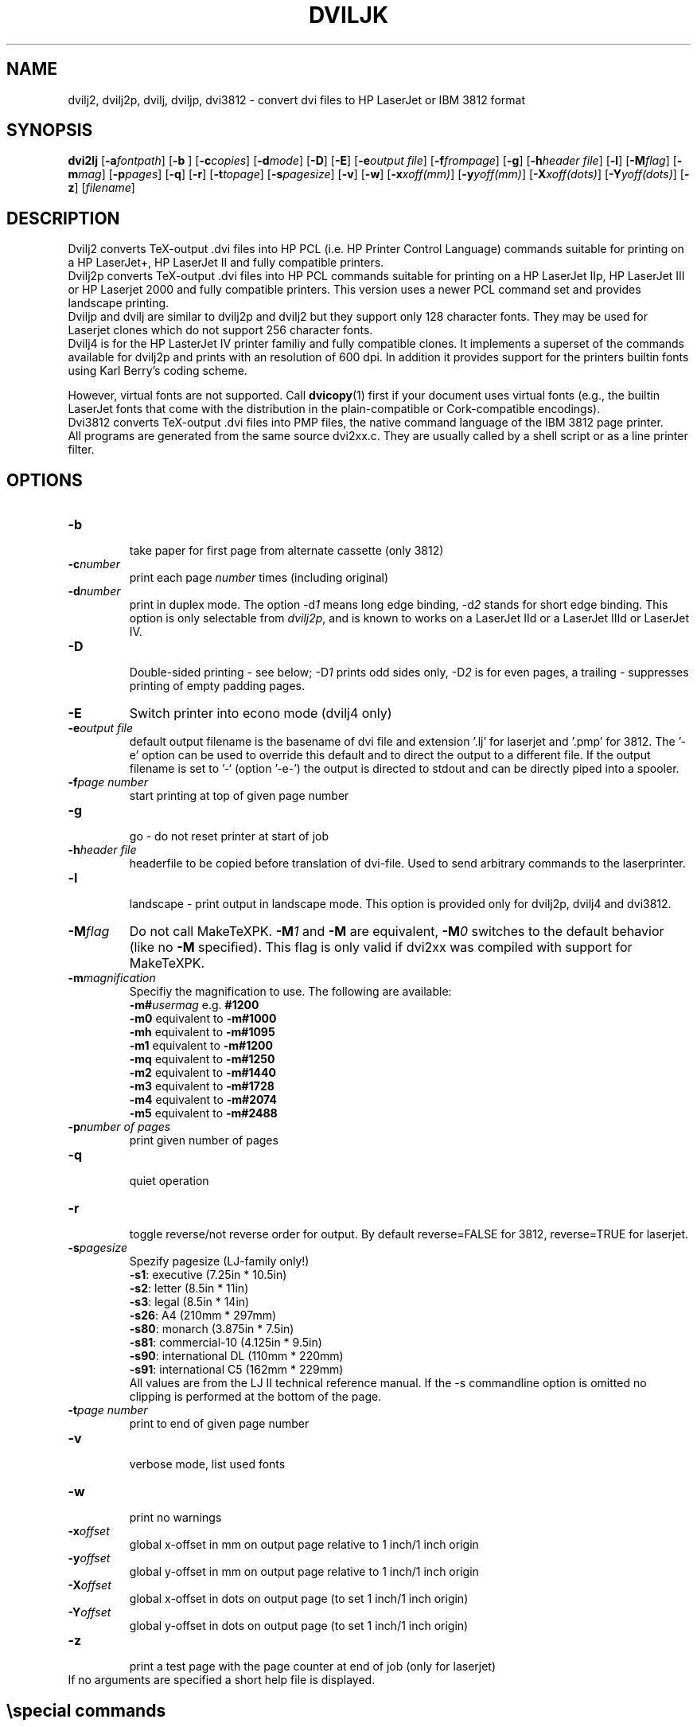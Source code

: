 .TH DVILJK 1 "2 March 1994"
.ad b
.SH NAME
dvilj2, dvilj2p, dvilj, dviljp, dvi3812 \- convert dvi files to HP
LaserJet or IBM 3812 format
.SH SYNOPSIS
\f3dvi2lj\f1 [\f3-a\f2fontpath\f1] 
[\f3-b \f1] 
[\f3-c\f2copies\f1] 
[\f3-d\f2mode\f1]
[\f3-D\f1]
[\f3-E\f1] 
[\f3-e\f2output file\f1] 
[\f3-f\f2frompage\f1] 
[\f3-g\f1] 
[\f3-h\f2header file\f1] 
[\f3-l\f1] 
[\f3-M\f2flag\f1] 
[\f3-m\f2mag\f1] 
[\f3-p\f2pages\f1] 
[\f3-q\f1] 
[\f3-r\f1] 
[\f3-t\f2topage\f1] 
[\f3-s\f2pagesize\f1] 
[\f3-v\f1] 
[\f3-w\f1] 
[\f3-x\f2xoff(mm)\f1] 
[\f3-y\f2yoff(mm)\f1] 
[\f3-X\f2xoff(dots)\f1] 
[\f3-Y\f2yoff(dots)\f1] 
[\f3-z\f1] 
[\f2filename\f1]
.SH DESCRIPTION
Dvilj2 converts TeX-output .dvi files into HP PCL (i.e. HP Printer 
Control Language) commands suitable for printing on a HP LaserJet+,  
HP LaserJet II and fully compatible printers.
.br
Dvilj2p converts TeX-output .dvi files into HP PCL commands suitable
for printing on a HP LaserJet IIp, HP LaserJet III or HP Laserjet 2000
and fully compatible printers. This version uses a newer PCL command
set and provides landscape printing.
.br
Dviljp and dvilj are similar to dvilj2p and dvilj2 but they support
only 128 character fonts. They may be used for Laserjet clones which do
not support 256 character fonts.
.br
Dvilj4 is for the HP LasterJet IV printer familiy and fully compatible
clones. It implements a superset of the commands available for dvilj2p
and prints with an resolution of 600 dpi. In addition it provides support
for the printers builtin fonts using Karl Berry's coding scheme.
.PP
However, virtual fonts are not supported. Call
.BR dvicopy (1)
first if your document uses virtual fonts (e.g., the builtin LaserJet
fonts that come with the distribution in the plain-compatible or
Cork-compatible encodings).
.br
Dvi3812 converts TeX-output .dvi files into PMP files, 
the native command language of the IBM 3812 page printer.
.br
All programs are generated from the same source dvi2xx.c.
They are usually called by a shell script or as a line printer filter.

.SH OPTIONS
.TP
\f3-b\f1
.br
take paper for first page from alternate cassette (only 3812)
.TP
\f3-c\f2number\f1 
print each page \f2number\f1 times (including original)
.TP
\f3-d\f2number\f1 
print in duplex mode. The option -d\f21\f1 means long edge binding,
-d\f22\f1 stands for short edge binding. This option is only
selectable from \fIdvilj2p\fP, and is known to works on a LaserJet IId or a
LaserJet IIId or LaserJet IV.
.TP
\f3-D\f1
.br
Double-sided printing - see below; -D\f21\f1 prints odd sides only,
-D\f22\f1 is for even pages, a trailing \f2-\f1 suppresses printing of
empty padding pages.
.TP
\f3-E\f1
Switch printer into econo mode (dvilj4 only)
.TP
\f3-e\f2output file\f1
default output filename is the basename of dvi file and extension '.lj' 
for laserjet and '.pmp' for 3812. The '-e' option can be used to override
this default and to direct the output to a different file. 
If the output filename is set to '-` (option '-e-') the output is directed 
to stdout and can be directly piped into a spooler.
.TP
\f3-f\f2page number \f1
start printing at top of given page number
.TP
\f3-g\f1
.br
go - do not reset printer at start of job
.TP
\f3-h\f2header file\f1
headerfile to be copied before translation of dvi-file.
Used to send arbitrary commands to the laserprinter.
.TP
\f3-l\f1
.br
landscape - print output in landscape mode. This option is provided 
only for dvilj2p, dvilj4 and dvi3812.
.TP
\f3-M\f2flag\f1
Do not call MakeTeXPK. \f3-M\f21\f1 and \f3-M\f1 are equivalent,
\f3-M\f20\f1 switches to the default behavior (like no \f3-M\f1
specified). This flag is only valid if dvi2xx was compiled with
support for MakeTeXPK.
.TP
\f3-m\f2magnification\f1
Specifiy the magnification to use. The following are available:
.br
\f3-m#\f2usermag\f1  e.g. \f3#1200\f1
.br
\f3-m0\f1  equivalent to \f3-m#1000\f1
.br
\f3-mh\f1  equivalent to \f3-m#1095\f1
.br
\f3-m1\f1  equivalent to \f3-m#1200\f1
.br
\f3-mq\f1  equivalent to \f3-m#1250\f1
.br
\f3-m2\f1  equivalent to \f3-m#1440\f1
.br
\f3-m3\f1  equivalent to \f3-m#1728\f1
.br
\f3-m4\f1  equivalent to \f3-m#2074\f1
.br
\f3-m5\f1  equivalent to \f3-m#2488\f1
.TP
\f3-p\f2number of pages\f1   
print given number of pages
.TP
\f3-q\f1   
.br
quiet operation
.TP
\f3-r\f1   
.br
toggle reverse/not reverse order for output.
By default reverse=FALSE for 3812, reverse=TRUE for laserjet.
.TP
\f3-s\f2pagesize \f1
Spezify pagesize (LJ-family only!)
.br
\f3-s1\f1:  executive         (7.25in * 10.5in)
.br
\f3-s2\f1:  letter             (8.5in * 11in)
.br
\f3-s3\f1:  legal              (8.5in * 14in)
.br
\f3-s26\f1: A4                 (210mm * 297mm)
.br
\f3-s80\f1: monarch          (3.875in * 7.5in)
.br
\f3-s81\f1: commercial-10    (4.125in * 9.5in)
.br
\f3-s90\f1: international DL   (110mm * 220mm)
.br
\f3-s91\f1: international C5   (162mm * 229mm)
.br
All values are from the LJ II technical reference manual.
If the -s commandline option is omitted no clipping is performed
at the bottom of the page.
.TP
\f3-t\f2page number \f1
print to end of given page number
.TP
\f3-v\f1   
.br
verbose mode, list used fonts
.TP
\f3-w\f1   
.br
print no warnings 
.TP
\f3-x\f2offset\f1 
global x-offset in mm on output page
relative to 1 inch/1 inch origin
.TP
\f3-y\f2offset\f1 
global y-offset in mm on output page
relative to 1 inch/1 inch origin
.TP
\f3-X\f2offset\f1 
global x-offset in dots on output page 
(to set 1 inch/1 inch origin)
.TP
\f3-Y\f2offset\f1 
global y-offset in dots on output page
(to set 1 inch/1 inch origin)
.TP
\f3-z\f1   
.br
print a test page with the page counter at end of job 
(only for laserjet)
.TP
.br
If no arguments are specified a short help file is displayed.
.PP
.SH \especial commands
Two TeX '\especial' commands are implemented:
.TP
\f3\especial{file=<filename>}\f1
copy specified file to the printer; either vector- or bitmap-graphics PMP 
commands (for laserjet and 3812)
.TP
\f3\especial{orientation=<value>}\f1
set page orientation to 0, 1, 2, 3;
rotate following output to landscape mode etc.
(3812 only).
.TP 0
others:
There are a few other special commands implented for the LJ-series,
which should only be used in connection with the distributed style 
files (eg graybox.sty). They are likely to be changed in forthcoming 
versions.
.PP
.SH Double Page Printing
The command line option -D causes the printer to print
in doublepage mode, that is - roughly speaking - printing first
the even pagen and then the odd pages of a document.
If -D is used to print both even and odd pages (-D is used
without the optional \f21\f1 or \f22\f1) 
the following will happen after
half of the pages is printed:
.TP 6
\f33812: \f1
the printer beeps, shows message U1. An operator
has to refill the printed pages into the paper tray and to
push the continue button on the printer.
.TP
\f3LJ:\f1
the printer stops, shows message "FEED" and switches
on manual feed led. The printer continues when either
the printed pages are fed into the manual page feeder,
or the operator pushes the continue button (after placing first
the printed pages into the paper tray).
.PP
If -D1 was specified only odd pages will be printed, -D2 can be used
for even pages. A trailing `-' (as in -D-, -D1- or -D2-) supresses
printing of empty pages which are generated for padding otherwise.
.PP
The driver allows the -D option for both print-directions (front-to-back 
or back-to-front printing). It tries to be clever in certain cases:
when a document has an odd number of pages it inserts in the
right place an empty page
when a document starts with page 0 the driver inserts an empty
page after the 0-page
when a piece of a document is printed that starts with
an even page-number it prints this page at the backside
of the first page to ensure that the odd sides are always
on the frontside. The 0-page is treated like an odd page.
.PP     
The doubleside option works for all LJs, not only for the
new D model with does doubleside-printing (actually, i don't
know wether it makes much sense on the new LJ II D at all).
.PP   
Caveat on the doubleside-option: When it is used frequently
or on very large files, it might become necessary to clean
the printer much more frequently.
.PP
The command line option -pX can be used to abort printing
after the output of X pages (can lead to strange results together
with -D). I personally dislike this option. The secure way of
printing a part of a document is using -f (from) and -t (to).
.PP
.SH ENVIRONMENT
The same environment variables and algorithms for finding font files as
TeX and its friends do.  See the documentation for the Kpathsea library
for details.  (Repeating it here is too error-prone.)
.PP
DVILJFONTS, if set, overrides all other font paths.
.PP
DVILJMAKEPK, if set, overrides `MakeTeXPK' as the name of the command to
execute to create a PK file if one isn't found.
.PP
The DVILJSIZES variable may be set to indicate which sizes of fonts are
available.  It should consist of a list of numbers separated by colons.  If
the list begins with a colon, the system default sizes are used, as well.
Sizes are expressed in dots per inch; decimals may be used for ``pxl'' files:
for example, a 300 dots per inch file magnified by half a step comes out to
1643 dots per five inches, which should be encoded as 328.6.  \fIdvilj\fR
tries the actual size of the font before trying any of the given sizes.
.PP
MAKETEX_MODE specifies the Metafont mode for MakeTeXPK.
.PP
.SH AUTHOR
Gustaf Neumann, Wirtschaftsuniversitaet Wien
.br
neumann@wu-wien.ac.at
.PP
dviljk changes by kb@cs.umb.edu; email bug reports to tex\-k@cs.umb.edu.
